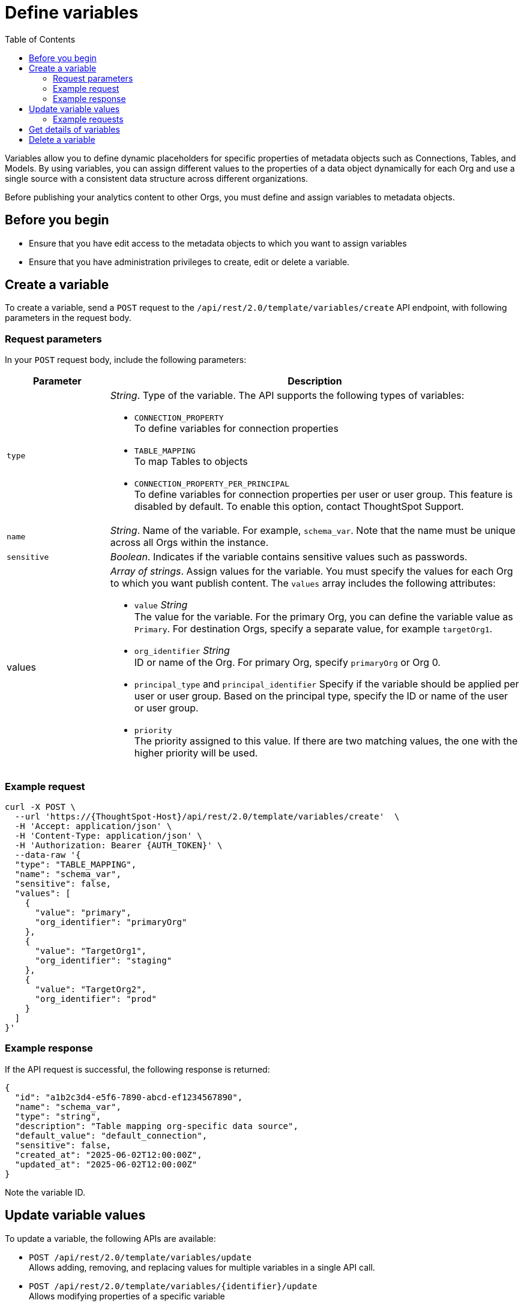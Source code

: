 = Define variables
:toc: true
:toclevels: 2

:page-title: Define template variables
:page-pageid: variables
:page-description: Use the variables REST API to create and update variables for publishing content across Orgs

Variables allow you to define dynamic placeholders for specific properties of metadata objects such as Connections, Tables, and Models. By using variables, you can assign different values to the properties of a data object dynamically for each Org and use a single source with a consistent data structure across different organizations.

Before publishing your analytics content to other Orgs, you must define and assign variables to metadata objects.

== Before you begin

* Ensure that you have edit access to the metadata objects to which you want to assign variables
* Ensure that you have administration privileges to create, edit or delete a variable.

== Create a variable
To create a variable, send a `POST` request to the `/api/rest/2.0/template/variables/create` API endpoint, with following parameters in the request body.

=== Request parameters
In your `POST` request body, include the following parameters:

[width="100%" cols="1,4"]
[options='header']
|=====
|Parameter|Description
|`type` a| __String__. Type of the variable. The API supports the following types of variables:

* `CONNECTION_PROPERTY` +
To define variables for connection properties
* `TABLE_MAPPING` +
To map Tables to objects
* `CONNECTION_PROPERTY_PER_PRINCIPAL` +
To define variables for connection properties per user or user group. This feature is disabled by default. To enable this option, contact ThoughtSpot Support.
|`name`| __String__. Name of the variable. For example, `schema_var`.  Note that the name must be unique across all Orgs within the instance.
|`sensitive`|__Boolean__. Indicates if the variable contains sensitive values such as passwords.
|values a|__Array of strings__. Assign values for the variable. You must specify the values for each Org to which you want publish content. The `values` array includes the following attributes:

* `value` __String__ +
The value for the variable. For the primary Org, you can define the variable value as `Primary`. For destination Orgs, specify a separate value, for example `targetOrg1`.
* `org_identifier` __String__ +
ID or name of the Org. For primary Org, specify `primaryOrg` or Org 0.
* `principal_type` and `principal_identifier`
Specify if the variable should be applied per user or user group. Based on the principal type, specify the ID or name of the user or user group.
* `priority` +
The priority assigned to this value. If there are two matching values, the one with the higher priority will be used.
|=====

=== Example request

[source,cURL]
----
curl -X POST \
  --url 'https://{ThoughtSpot-Host}/api/rest/2.0/template/variables/create'  \
  -H 'Accept: application/json' \
  -H 'Content-Type: application/json' \
  -H 'Authorization: Bearer {AUTH_TOKEN}' \
  --data-raw '{
  "type": "TABLE_MAPPING",
  "name": "schema_var",
  "sensitive": false,
  "values": [
    {
      "value": "primary",
      "org_identifier": "primaryOrg"
    },
    {
      "value": "TargetOrg1",
      "org_identifier": "staging"
    },
    {
      "value": "TargetOrg2",
      "org_identifier": "prod"
    }
  ]
}'
----

=== Example response

If the API request is successful, the following response is returned:

[source,JSON]
----
{
  "id": "a1b2c3d4-e5f6-7890-abcd-ef1234567890",
  "name": "schema_var",
  "type": "string",
  "description": "Table mapping org-specific data source",
  "default_value": "default_connection",
  "sensitive": false,
  "created_at": "2025-06-02T12:00:00Z",
  "updated_at": "2025-06-02T12:00:00Z"
}
----

Note the variable ID.

== Update variable values

To update a variable, the following APIs are available:

* `POST /api/rest/2.0/template/variables/update` +
Allows adding, removing, and replacing values for multiple variables in a single API call.

* `POST /api/rest/2.0/template/variables/{identifier}/update` +
Allows modifying properties of a specific variable

=== Example requests

==== Update properties of a variable

To update the properties of a variable, send a `POST` request to `/api/rest/2.0/template/variables/{identifier}/update`  with modified properties. Specify the variable ID in the {identifier} path parameter.

[source,cURL]
----
curl -X POST \
  --url 'https://{ThoughtSpot-Host}/api/rest/2.0/template/variables/a1b2c3d4-e5f6-7890-abcd-ef1234567890/update'  \
  -H 'Content-Type: application/json' \
  -H 'Authorization: Bearer {AUTH_TOKEN}' \
  --data-raw '{
  "operation": "REPLACE",
  "name": "schema_var1",
  "values": [
    {
      "value": "stagingOrg1",
      "org_identifier": "staging"
    }
  ]
}'
----

If the update operation is successful, the API returns a response body with the new values for any fields that were changed in the request.

==== Update properties of a variable

To update the properties of a variable, send a `POST` request to `/api/rest/2.0/template/variables/{identifier}/update`  with modified properties. Specify the variable ID in the {identifier} path parameter.

[source,cURL]
----
curl -X POST \
  --url 'https://{ThoughtSpot-Host}/api/rest/2.0/template/variables/a1b2c3d4-e5f6-7890-abcd-ef1234567890/update'  \
  -H 'Content-Type: application/json' \
  -H 'Authorization: Bearer {AUTH_TOKEN}' \
  --data-raw '{
  "operation": "REPLACE",
  "name": "schema_var1",
  "values": [
    {
      "value": "stagingOrg1",
      "org_identifier": "staging"
    }
  ]
}'
----

If the update operation is successful, the API returns a response body with the new values for any fields that were changed in the request.

==== Update properties of multiple variable

To update properties of multiple variables in a single call, send a `POST` request to the `/api/rest/2.0/template/variables/update` API endpoint, with modified parameters for each `value` array in the request body.

[source,cURL]
----
curl -X POST \
  --url 'https://{ThoughtSpot-Host}/api/rest/2.0/template/variables/update'  \
  -H 'Content-Type: application/json' \
  -H 'Authorization: Bearer {AUTH_TOKEN}' \
  --data-raw '{
  "variable_updates": [
    {
      "variable_identifier": "e61ace04-6651-4725-9174-90ce33423ef9",
      "variable_values": [
        {
          "value": "prod1",
          "org_identifier": "ProdOrg1"
        },
        {
          "value": "devOrg1",
          "org_identifier": "devOrg"
        }
      ]
    }
  ],
  "operation": "REPLACE"
}'
----

If the update operation is successful, the API returns a JSON array of variables with the new values.

== Get details of variables
To get a list of variables or the details of a specific variable, send a `POST` request to the `/api/rest/2.0/template/variables/search` API endpoint. You can search for a variable by specifying the variable type, name, or ID. If no parameters are specified in the request body, the API returns all the variables created in that instance.

== Delete a variable

To delete a variable, send a `POST` request to `/api/rest/2.0/template/variables/{identifier}/delete` API endpoint, with the variable ID in the path parameter. You can delete only one variable at a time.

If the variable is used by other objects, make sure to update the properties of the object before deleting the variable.